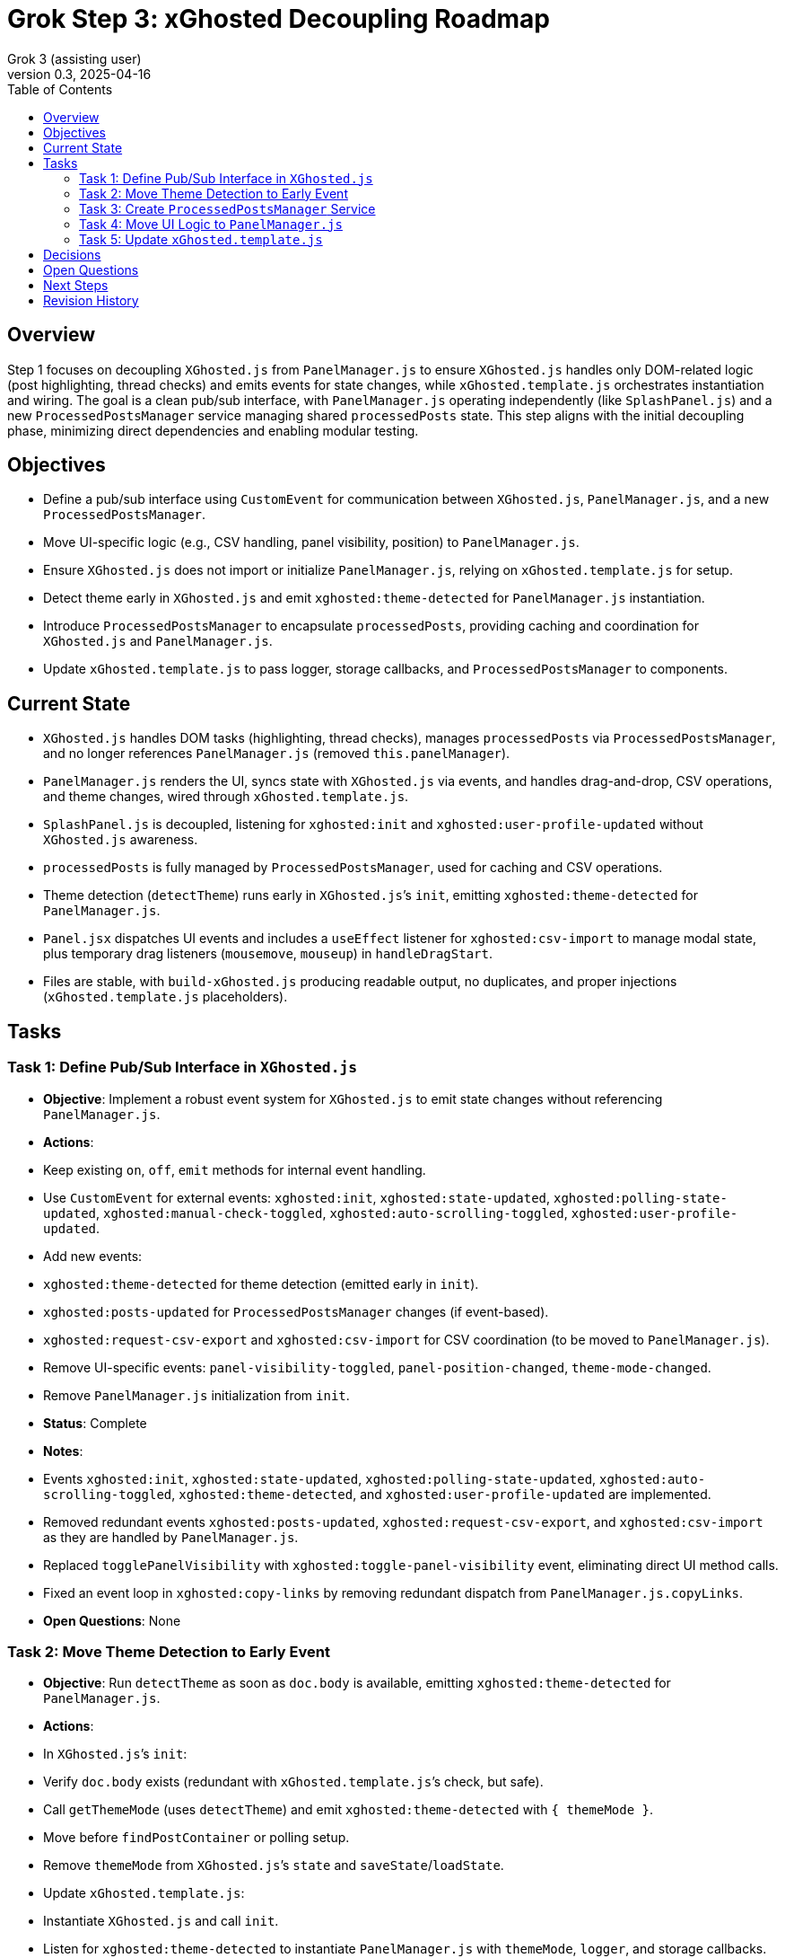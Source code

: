 = Grok Step 3: xGhosted Decoupling Roadmap
:toc:
:revnumber: 0.3
:revdate: 2025-04-16
:author: Grok 3 (assisting user)

== Overview

Step 1 focuses on decoupling `XGhosted.js` from `PanelManager.js` to ensure `XGhosted.js` handles only DOM-related logic (post highlighting, thread checks) and emits events for state changes, while `xGhosted.template.js` orchestrates instantiation and wiring. The goal is a clean pub/sub interface, with `PanelManager.js` operating independently (like `SplashPanel.js`) and a new `ProcessedPostsManager` service managing shared `processedPosts` state. This step aligns with the initial decoupling phase, minimizing direct dependencies and enabling modular testing.

== Objectives

- Define a pub/sub interface using `CustomEvent` for communication between `XGhosted.js`, `PanelManager.js`, and a new `ProcessedPostsManager`.
- Move UI-specific logic (e.g., CSV handling, panel visibility, position) to `PanelManager.js`.
- Ensure `XGhosted.js` does not import or initialize `PanelManager.js`, relying on `xGhosted.template.js` for setup.
- Detect theme early in `XGhosted.js` and emit `xghosted:theme-detected` for `PanelManager.js` instantiation.
- Introduce `ProcessedPostsManager` to encapsulate `processedPosts`, providing caching and coordination for `XGhosted.js` and `PanelManager.js`.
- Update `xGhosted.template.js` to pass logger, storage callbacks, and `ProcessedPostsManager` to components.

== Current State

- `XGhosted.js` handles DOM tasks (highlighting, thread checks), manages `processedPosts` via `ProcessedPostsManager`, and no longer references `PanelManager.js` (removed `this.panelManager`).
- `PanelManager.js` renders the UI, syncs state with `XGhosted.js` via events, and handles drag-and-drop, CSV operations, and theme changes, wired through `xGhosted.template.js`.
- `SplashPanel.js` is decoupled, listening for `xghosted:init` and `xghosted:user-profile-updated` without `XGhosted.js` awareness.
- `processedPosts` is fully managed by `ProcessedPostsManager`, used for caching and CSV operations.
- Theme detection (`detectTheme`) runs early in `XGhosted.js`’s `init`, emitting `xghosted:theme-detected` for `PanelManager.js`.
- `Panel.jsx` dispatches UI events and includes a `useEffect` listener for `xghosted:csv-import` to manage modal state, plus temporary drag listeners (`mousemove`, `mouseup`) in `handleDragStart`.
- Files are stable, with `build-xGhosted.js` producing readable output, no duplicates, and proper injections (`xGhosted.template.js` placeholders).

== Tasks

=== Task 1: Define Pub/Sub Interface in `XGhosted.js`

- **Objective**: Implement a robust event system for `XGhosted.js` to emit state changes without referencing `PanelManager.js`.
- **Actions**:
  - Keep existing `on`, `off`, `emit` methods for internal event handling.
  - Use `CustomEvent` for external events: `xghosted:init`, `xghosted:state-updated`, `xghosted:polling-state-updated`, `xghosted:manual-check-toggled`, `xghosted:auto-scrolling-toggled`, `xghosted:user-profile-updated`.
  - Add new events:
    - `xghosted:theme-detected` for theme detection (emitted early in `init`).
    - `xghosted:posts-updated` for `ProcessedPostsManager` changes (if event-based).
    - `xghosted:request-csv-export` and `xghosted:csv-import` for CSV coordination (to be moved to `PanelManager.js`).
  - Remove UI-specific events: `panel-visibility-toggled`, `panel-position-changed`, `theme-mode-changed`.
  - Remove `PanelManager.js` initialization from `init`.
- **Status**: Complete
- **Notes**:
  - Events `xghosted:init`, `xghosted:state-updated`, `xghosted:polling-state-updated`, `xghosted:auto-scrolling-toggled`, `xghosted:theme-detected`, and `xghosted:user-profile-updated` are implemented.
  - Removed redundant events `xghosted:posts-updated`, `xghosted:request-csv-export`, and `xghosted:csv-import` as they are handled by `PanelManager.js`.
  - Replaced `togglePanelVisibility` with `xghosted:toggle-panel-visibility` event, eliminating direct UI method calls.
  - Fixed an event loop in `xghosted:copy-links` by removing redundant dispatch from `PanelManager.js.copyLinks`.
- **Open Questions**: None

=== Task 2: Move Theme Detection to Early Event

- **Objective**: Run `detectTheme` as soon as `doc.body` is available, emitting `xghosted:theme-detected` for `PanelManager.js`.
- **Actions**:
  - In `XGhosted.js`’s `init`:
    - Verify `doc.body` exists (redundant with `xGhosted.template.js`’s check, but safe).
    - Call `getThemeMode` (uses `detectTheme`) and emit `xghosted:theme-detected` with `{ themeMode }`.
    - Move before `findPostContainer` or polling setup.
  - Remove `themeMode` from `XGhosted.js`’s `state` and `saveState`/`loadState`.
  - Update `xGhosted.template.js`:
    - Instantiate `XGhosted.js` and call `init`.
    - Listen for `xghosted:theme-detected` to instantiate `PanelManager.js` with `themeMode`, `logger`, and storage callbacks.
    - Use `{ once: true }` for `xghosted:theme-detected` (single emission).
  - Ensure `detectTheme` runs when `document.readyState !== 'loading'` (likely guaranteed by `document-idle`).
  - Fixed theme selector dropdown in `Panel.jsx` (corrected `_option` typo).
- **Open Questions**:
  - Should `xghosted:theme-detected` re-emit on dynamic theme changes (e.g., x.com theme toggle)? **Resolved: No, deemed unnecessary.**
- **Status**: Complete

=== Task 3: Create `ProcessedPostsManager` Service

- **Objective**: Encapsulate `processedPosts` in a `DbProvider`-like service for caching and coordination.
- **Actions**:
  - Create `ProcessedPostsManager.js` with interface:
    - `hasPost(id)`: Check if post exists.
    - `getPost(id)`: Retrieve post data (`{ analysis, checked }` or null).
    - `registerPost(id, data)`: Add/update post, optionally emit `xghosted:posts-updated`.
    - `getPosts()`: Return all posts (Map or array).
    - `clearPosts()`: Clear posts, emit `xghosted:posts-cleared`.
    - `importPosts(posts)`: Load posts from CSV data (for `PanelManager.js`).
    - `exportPosts()`: Return posts for CSV export.
  - Update `XGhosted.js`:
    - Remove `processedPosts` from `state`.
    - In `highlightPosts`, use `manager.hasPost`/`getPost` for caching, `registerPost` for updates.
    - Update `userRequestedPostCheck` to use `manager.registerPost` for post updates.
  - Update `PanelManager.js`:
    - Listen for `xghosted:posts-updated` to refresh UI.
    - Use `manager.getPosts` for CSV export, `manager.importPosts` for imports.
  - Update `xGhosted.template.js`:
    - Instantiate `ProcessedPostsManager`.
    - Pass manager instance to `XGhosted.js` and `PanelManager.js`.
  - Fixed `copyTextToClipboard` access for `copyProblemLinks`.
- **Open Questions**:
  - Should manager handle `GM_setValue`/`GM_getValue`, or should `xGhosted.template.js` pass storage callbacks? **Resolved: Template passes callbacks.**
  - Should CSV parsing/formatting stay in `PanelManager.js` or move to manager? **Resolved: Stays in `PanelManager.js`.**
  - Should `registerPost` emit per-post events or batch updates (e.g., after `highlightPosts`)? **Resolved: Batch updates.**
- **Status**: Complete

=== Task 4: Move UI Logic to `PanelManager.js`

- **Objective**: Relocate CSV handling and UI state to `PanelManager.js`, making it self-contained.
- **Actions**:
  - Move CSV logic from `XGhosted.js`:
    - Relocate `generateCSVData`, `exportProcessedPostsCSV`, `importProcessedPostsCSV` to `PanelManager.js`.
    - Use `ProcessedPostsManager`’s `getPosts`/`importPosts` for data access.
    - Emit `xghosted:request-csv-export` to request data, handle `xghosted:csv-data` for export.
    - Emit `xghosted:csv-import` with parsed posts.
  - Manage UI state in `PanelManager.js`:
    - Store `isPanelVisible`, `panelPosition`, `themeMode` locally.
    - Add `saveState`/`loadState` using `GM_getValue`/`GM_setValue` (passed from `xGhosted.template.js`).
  - Update event listeners:
    - Listen for `xghosted:init`, `xghosted:state-updated`, `xghosted:polling-state-updated`, `xghosted:manual-check-toggled`, `xghosted:auto-scrolling-toggled`, `xghosted:theme-detected`, `xghosted:posts-updated`.
    - Emit UI actions: `xghosted:start-polling`, `xghosted:stop-polling`, `xghosted:toggle-auto-scrolling`, `xghosted:copy-links`, `xghosted:clear-posts`, `xghosted:toggle-manual-check`, `xghosted:user-post-check`.
  - Add modal closing and alerts for `importProcessedPostsCSV` and `copyProblemLinks`.
- **Status**: Complete
- **Notes**:
  - CSV methods and UI state fully moved to `PanelManager.js`.
  - Replaced direct `xGhosted` calls (e.g., `togglePanelVisibility`, `copyLinks`) with events.
  - Implemented modal closing and alerts for CSV import and link copying.
- **Open Questions**: None

=== Task 5: Update `xGhosted.template.js`

- **Objective**: Orchestrate component instantiation and wiring without `XGhosted.js` dependencies.
- **Actions**:
  - Instantiate `ProcessedPostsManager` first.
  - Create `XGhosted.js` with config and logger.
  - Call `XGhosted.js.init()` to start DOM logic.
  - Wait for `xghosted:theme-detected` to instantiate `PanelManager.js` with `themeMode`, `logger`, `GM_getValue`, `GM_setValue`, and `ProcessedPostsManager`.
  - Wire events:
    - Connect `PanelManager.js` actions (`xghosted:start-polling`, etc.) to `XGhosted.js` methods.
    - Handle `xghosted:csv-import`/`xghosted:request-csv-export` via `ProcessedPostsManager`.
  - Keep `SplashPanel.js` instantiation (optional, based on `showSplash`).
  - Use try-catch for `PanelManager.js` to ensure `XGhosted.js` continues on failure.
  - Ensure no duplicate modules (e.g., single `Panel`) and readable output.
- **Status**: Complete
- **Notes**:
  - Successfully orchestrates `ProcessedPostsManager`, `XGhosted.js`, and `PanelManager.js`.
  - Wires events (`xghosted:toggle-panel-visibility`, `xghosted:copy-links`, `xghosted:export-csv`, `xghosted:clear-posts`, `xghosted:csv-import`) using a local `panelManager`.
  - Handles `SplashPanel.js` with `showSplash` config and ensures no duplicates.
- **Open Questions**: None

== Decisions

- **Theme Detection**:
  - Run `detectTheme` early in `XGhosted.js`’s `init`, emitting `xghosted:theme-detected` when `doc.body` is available.
  - `xGhosted.template.js` waits for `xghosted:theme-detected` to create `PanelManager.js`.
  - `document.readyState !== 'loading'` assumed safe due to `document-idle`.
  - `themeMode` persisted by `PanelManager.js` in `xGhostedState.themeMode`.
- **ProcessedPostsManager**:
  - Acts as a service with `hasPost`, `getPost`, `registerPost` for caching and updates.
  - Injected into `XGhosted.js` and `PanelManager.js` for testability.
  - Supports events (`xghosted:posts-updated`) for UI updates.
  - CSV logic stays in `PanelManager.js`, using manager for data access.
- **Decoupling**:
  - `XGhosted.js` focuses on DOM logic (highlighting, thread checks).
  - `PanelManager.js` handles UI rendering, state, and CSV operations.
  - `xGhosted.template.js` manages instantiation and event wiring, like `SplashPanel.js`.

== Open Questions

- Are test updates needed for `xGhosted.test.js` to cover new events (`xghosted:toggle-panel-visibility`, `xghosted:copy-links`, etc.) and mock `ProcessedPostsManager` interactions post-decoupling?

== Next Steps

- **Priority**: Address open question on test updates for `xGhosted.test.js` if confirmed necessary.
- **Follow-Up**: Review and optimize event listener pattern if centralization is preferred (currently split between module self-wiring and `xGhosted.template.js`).

== Revision History

- April 15, 2025: Completed `themeMode` persistence in `PanelManager.js`, restored `SplashPanel` functionality, updated `xGhosted.template.js` to pass `storage`.
- April 15, 2025: Moved from _grok-step-1-master-prompt.txt.adoc
- April 16, 2025: Fixed theme selector (`_option` typo in `Panel.jsx`), added modal closing and alerts for `importProcessedPostsCSV` and `copyProblemLinks`, stabilized build with `ProcessedPostsManager` integration and no duplicates.
- April 16, 2025: Completed decoupling with `this.panelManager` removal from `XGhosted.js`, fixed `xghosted:copy-links` event loop, added `xghosted:csv-import` listener in `Panel.jsx`.